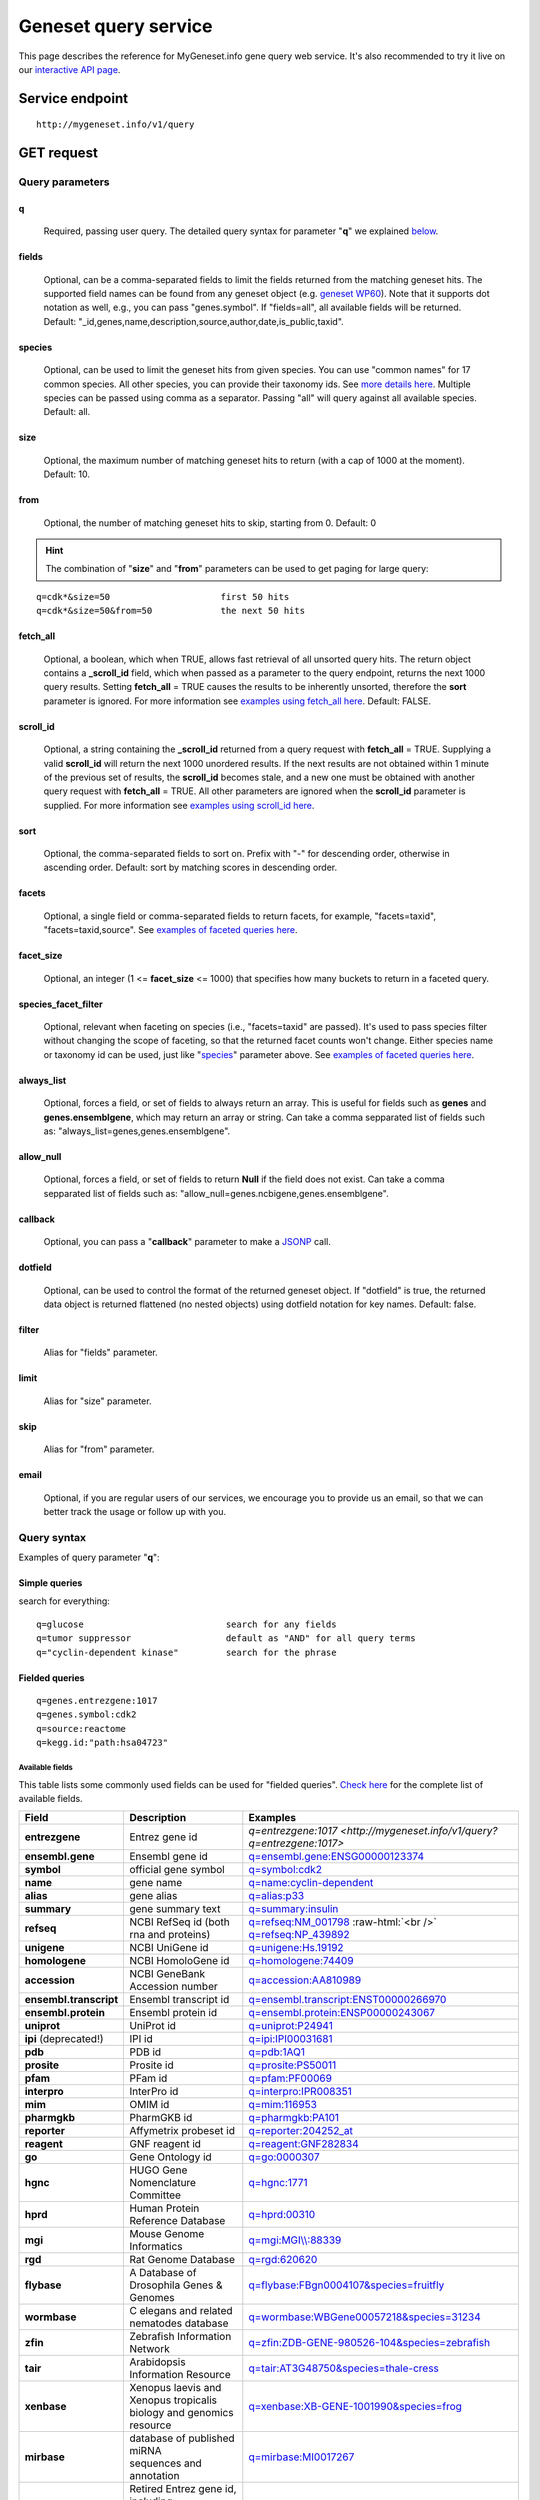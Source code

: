 Geneset query service
******************************

.. role:: raw-html(raw)
   :format: html
.. |info| image:: /_static/information.png
             :alt: information!


This page describes the reference for MyGeneset.info gene query web service. It's also recommended to try it live on our `interactive API page <http://mygeneset.info/v1/api>`_.


Service endpoint
=================

::

    http://mygeneset.info/v1/query

GET request
==================

Query parameters
-----------------

q
"""""
    Required, passing user query. The detailed query syntax for parameter "**q**" we explained `below <#query-syntax>`_.

fields
""""""
    Optional, can be a comma-separated fields to limit the fields returned from the matching geneset hits. The supported field names can be found from any geneset object (e.g. `geneset WP60 <http://mygeneset.info/v1/geneset/WP60>`_). Note that it supports dot notation as well, e.g., you can pass "genes.symbol". If "fields=all", all available fields will be returned. Default:
    "_id,genes,name,description,source,author,date,is_public,taxid".

species
"""""""
    Optional, can be used to limit the geneset hits from given species. You can use "common names" for 17 common species. All other species, you can provide their taxonomy ids. See `more details here <data.html#species>`_. Multiple species can be passed using comma as a separator. Passing "all" will query against all available species. Default: all.

size
""""
    Optional, the maximum number of matching geneset hits to return (with a cap of 1000 at the moment). Default: 10.

from
""""
    Optional, the number of matching geneset hits to skip, starting from 0. Default: 0

.. Hint:: The combination of "**size**" and "**from**" parameters can be used to get paging for large query:

::

    q=cdk*&size=50                     first 50 hits
    q=cdk*&size=50&from=50             the next 50 hits

fetch_all
"""""""""
    Optional, a boolean, which when TRUE, allows fast retrieval of all unsorted query hits.  The return object contains a **_scroll_id** field, which when passed as a parameter to the query endpoint, returns the next 1000 query results.  Setting **fetch_all** = TRUE causes the results to be inherently unsorted, therefore the **sort** parameter is ignored.  For more information see `examples using fetch_all here <#scrolling-queries>`_.  Default: FALSE.

scroll_id
"""""""""
    Optional, a string containing the **_scroll_id** returned from a query request with **fetch_all** = TRUE.  Supplying a valid **scroll_id** will return the next 1000 unordered results.  If the next results are not obtained within 1 minute of the previous set of results, the **scroll_id** becomes stale, and a new one must be obtained with another query request with **fetch_all** = TRUE.  All other parameters are ignored when the **scroll_id** parameter is supplied.  For more information see `examples using scroll_id here <#scrolling-queries>`_.

sort
""""
    Optional, the comma-separated fields to sort on. Prefix with "-" for descending order, otherwise in ascending order. Default: sort by matching scores in descending order.

facets
""""""
    Optional, a single field or comma-separated fields to return facets, for example, "facets=taxid", "facets=taxid,source". See `examples of faceted queries here <#faceted-queries>`_.

facet_size
""""""""""
    Optional, an integer (1 <= **facet_size** <= 1000) that specifies how many buckets to return in a faceted query.

species_facet_filter
""""""""""""""""""""
    Optional, relevant when faceting on species (i.e., "facets=taxid" are passed). It's used to pass species filter without changing the scope of faceting, so that the returned facet counts won't change. Either species name or taxonomy id can be used, just like "`species <#species>`_" parameter above. See `examples of faceted queries here <#faceted-queries>`_.


always_list
"""""""""""
    Optional, forces a field, or set of fields to always return an array. This is useful for fields such as **genes** and **genes.ensemblgene**, which may return an array or string. Can take a comma sepparated list of fields such as: "always_list=genes,genes.ensemblgene".

allow_null
""""""""""
    Optional, forces a field, or set of fields to return **Null** if the field does not exist. Can take a comma sepparated list of fields such as: "allow_null=genes.ncbigene,genes.ensemblgene".

callback
""""""""
    Optional, you can pass a "**callback**" parameter to make a `JSONP <http://ajaxian.com/archives/jsonp-json-with-padding>`_ call.

dotfield
""""""""
    Optional, can be used to control the format of the returned geneset object.  If "dotfield" is true, the returned data object is returned flattened (no nested objects) using dotfield notation for key names.  Default: false.

filter
""""""
    Alias for "fields" parameter.

limit
"""""
    Alias for "size" parameter.

skip
""""
    Alias for "from" parameter.

email
""""""
    Optional, if you are regular users of our services, we encourage you to provide us an email, so that we can better track the usage or follow up with you.


Query syntax
------------
Examples of query parameter "**q**":


Simple queries
""""""""""""""

search for everything::

    q=glucose                           search for any fields
    q=tumor suppressor                  default as "AND" for all query terms
    q="cyclin-dependent kinase"         search for the phrase



Fielded queries
"""""""""""""""
::

    q=genes.entrezgene:1017
    q=genes.symbol:cdk2
    q=source:reactome
    q=kegg.id:"path:hsa04723"

.. _available_fields:

Available fields
^^^^^^^^^^^^^^^^

This table lists some commonly used fields can be used for "fielded queries". `Check here <./data.html#available-fields>`_ for the complete list of available fields.

========================    =============================================    =================================================================================
Field                        Description                                     Examples
========================    =============================================    =================================================================================
**entrezgene**                Entrez gene id                                    `q=entrezgene:1017 <http://mygeneset.info/v1/query?q=entrezgene:1017>`
**ensembl.gene**               Ensembl gene id                                   `q=ensembl.gene:ENSG00000123374 <http://mygeneset.info/v1/query?q=ensembl.gene:ENSG00000123374>`_
**symbol**                    official gene symbol                              `q=symbol:cdk2 <http://mygeneset.info/v1/query?q=symbol:cdk2>`_
**name**                      gene name                                         `q=name:cyclin-dependent <http://mygeneset.info/v1/query?q=name:cyclin-dependent>`_
**alias**                     gene alias                                        `q=alias:p33 <http://mygeneset.info/v1/query?q=alias:p33>`_
**summary**                   gene summary text                                 `q=summary:insulin <http://mygeneset.info/v1/query?q=summary:insulin>`_
**refseq**                    NCBI RefSeq id  (both rna and proteins)           `q=refseq:NM_001798 <http://mygeneset.info/v1/query?q=refseq:NM_001798>`_ :raw-html:`<br />`
                                                                                `q=refseq:NP_439892 <http://mygeneset.info/v1/query?q=refseq:NP_439892>`_
**unigene**                   NCBI UniGene id                                   `q=unigene:Hs.19192 <http://mygeneset.info/v1/query?q=unigene:Hs.19192>`_
**homologene**                NCBI HomoloGene id                                `q=homologene:74409 <http://mygeneset.info/v1/query?q=homologene:74409>`_
**accession**                 NCBI GeneBank Accession number                    `q=accession:AA810989 <http://mygeneset.info/v1/query?q=accession:AA810989>`_
**ensembl.transcript**         Ensembl transcript id                             `q=ensembl.transcript:ENST00000266970 <http://mygeneset.info/v1/query?q=ensembl.transcript:ENST00000266970>`_
**ensembl.protein**            Ensembl protein id                                `q=ensembl.protein:ENSP00000243067 <http://mygeneset.info/v1/query?q=ensembl.protein:ENSP00000243067>`_
**uniprot**                   UniProt id                                        `q=uniprot:P24941 <http://mygeneset.info/v1/query?q=uniprot:P24941>`_
**ipi** (deprecated!)         IPI id                                            `q=ipi:IPI00031681 <http://mygeneset.info/v1/query?q=ipi:IPI00031681>`_
**pdb**                       PDB id                                            `q=pdb:1AQ1 <http://mygeneset.info/v1/query?q=pdb:1AQ1>`_
**prosite**                   Prosite id                                        `q=prosite:PS50011 <http://mygeneset.info/v1/query?q=prosite:PS50011>`_
**pfam**                      PFam id                                           `q=pfam:PF00069 <http://mygeneset.info/v1/query?q=pfam:PF00069>`_
**interpro**                  InterPro id                                       `q=interpro:IPR008351 <http://mygeneset.info/v1/query?q=interpro:IPR008351>`_
**mim**                       OMIM id                                           `q=mim:116953 <http://mygeneset.info/v1/query?q=MIM:116953>`_
**pharmgkb**                  PharmGKB id                                       `q=pharmgkb:PA101 <http://mygeneset.info/v1/query?q=pharmgkb:PA101>`_
**reporter**                  Affymetrix probeset id                            `q=reporter:204252_at <http://mygeneset.info/v1/query?q=reporter:204252_at>`_
**reagent**                   GNF reagent id                                    `q=reagent:GNF282834 <http://mygeneset.info/v1/query?q=reagent:GNF282834>`_
**go**                        Gene Ontology id                                  `q=go:0000307 <http://mygeneset.info/v1/query?q=go:0000307>`_
**hgnc**                      HUGO Gene Nomenclature Committee                  `q=hgnc:1771 <http://mygeneset.info/v1/query?q=HGNC:1771>`_
**hprd**                      Human Protein Reference Database                  `q=hprd:00310 <http://mygeneset.info/v1/query?q=HPRD:00310>`_
**mgi**                       Mouse Genome Informatics                          `q=mgi:MGI\\\\:88339 <http://mygeneset.info/v1/query?q=mgi:MGI%5C%5C:88339>`_
**rgd**                       Rat Genome Database                               `q=rgd:620620 <http://mygeneset.info/v1/query?q=RGD:620620>`_
**flybase**                   A Database of Drosophila Genes & Genomes          `q=flybase:FBgn0004107&species=fruitfly <http://mygeneset.info/v1/query?q=FLYBASE:FBgn0004107&species=fruitfly>`_
**wormbase**                  C elegans and related nematodes database          `q=wormbase:WBGene00057218&species=31234 <http://mygeneset.info/v1/query?q=wormbase:WBGene00057218&species=31234>`_
**zfin**                      Zebrafish Information Network                     `q=zfin:ZDB-GENE-980526-104&species=zebrafish <http://mygeneset.info/v1/query?q=ZFIN:ZDB-GENE-980526-104&species=zebrafish>`_
**tair**                      Arabidopsis Information Resource                  `q=tair:AT3G48750&species=thale-cress <http://mygeneset.info/v1/query?q=TAIR:AT3G48750&species=thale-cress>`_
**xenbase**                 | Xenopus laevis and Xenopus tropicalis             `q=xenbase:XB-GENE-1001990&species=frog <http://mygeneset.info/v1/query?q=xenbase:XB-GENE-1001990&species=frog>`_
                            | biology and genomics resource
**mirbase**                 | database of published miRNA                       `q=mirbase:MI0017267 <http://mygeneset.info/v1/query?q=mirbase:MI0017267>`_
                            | sequences and annotation
**retired**                 | Retired Entrez gene id, including                 `q=retired:84999 <http://mygeneset.info/v1/query?q=retired:84999>`_
                            | those with replaced gene ids.
========================    =============================================    =================================================================================



Genome interval query
"""""""""""""""""""""

When we detect your query ("**q**" parameter) contains a genome interval pattern like this one::

    chrX:151,073,054-151,383,976

we will do the genome interval query for you. Besides above interval string, you also need to specify "*species*" parameter (with the default as human). These are all acceptted queries::

    q=chrX:151073054-151383976&species:9606
    q=chrX:151,073,054-151,383,976&species:human


.. Hint:: As you can see above, the genomic locations can include commas in it.

.. seealso::

   `Genome assembly information <data.html#genome-assemblies>`_



Wildcard queries
""""""""""""""""
Wildcard character "*" or "?" is supported in either simple queries or fielded queries::

    q=CDK?                              single character wildcard
    q=symbol:CDK?                       single character wildcard within "symbol" field
    q=IL*R                              multiple character wildcard

.. note:: Wildcard character can not be the first character. It will be ignored.


Boolean operators and grouping
""""""""""""""""""""""""""""""

You can use **AND**/**OR**/**NOT** boolean operators and grouping to form complicated queries::

    q=tumor AND suppressor                        AND operator
    q=CDK2 OR BTK                                 OR operator
    q="tumor suppressor" NOT receptor             NOT operator
    q=(interleukin OR insulin) AND receptor       the use of parentheses


Returned object
---------------

A GET request like this::

    http://mygeneset.info/v1/query?q=symbol:cdk2

should return hits as:

.. code-block:: json

    {
      "hits": [
        {
          "name": "cyclin-dependent kinase 2",
          "_score": 87.76775,
          "symbol": "CDK2",
          "taxid": 9606,
          "entrezgene": 1017,
          "_id": "1017"
        },
        {
          "name": "cyclin-dependent kinase 2",
          "_score": 79.480484,
          "symbol": "Cdk2",
          "taxid": 10090,
          "entrezgene": 12566,
          "_id": "12566"
        },
        {
          "name": "cyclin dependent kinase 2",
          "_score": 62.286797,
          "symbol": "Cdk2",
          "taxid": 10116,
          "entrezgene": 362817,
          "_id": "362817"
        }
      ],
      "total": 3,
      "max_score": 87.76775,
      "took": 4
    }


Faceted queries
----------------
If you need to perform a faceted query, you can pass an optional "`facets <#facets>`_" parameter. For example, if you want to get the facets on species, you can pass "facets=taxid":

A GET request like this::

    http://mygeneset.info/v1/query?q=cdk2&size=1&facets=taxid

should return hits as:

.. code-block:: json
    :emphasize-lines: 15-36

    {
      "hits":[
        {
          "entrezgene":1017,
          "name":"cyclin-dependent kinase 2",
          "_score":400.43347,
          "symbol":"CDK2",
          "_id":"1017",
          "taxid":9606
        }
      ],
      "total":26,
      "max_score":400.43347,
      "took":7,
      "facets":{
        "taxid":{
          "_type":"terms",
          "total":26,
          "terms":[
            {
              "count":14,
              "term":9606
            },
            {
              "count":7,
              "term":10116
            },
            {
              "count":5,
              "term":10090
            }
          ],
          "other":0,
          "missing":0
        }
      }
    }

Another useful field to get facets on is "type_of_gene"::

    http://mygeneset.info/v1/query?q=cdk2&size=1&facets=type_of_gene

It should return hits as:

.. code-block:: json
    :emphasize-lines: 15-32

    {
      "hits":[
        {
          "entrezgene":1017,
          "name":"cyclin-dependent kinase 2",
          "_score":400.43347,
          "symbol":"CDK2",
          "_id":"1017",
          "taxid":9606
        }
      ],
      "total":26,
      "max_score":400.43347,
      "took":97,
      "facets":{
        "type_of_gene":{
          "_type":"terms",
          "total":26,
          "terms":[
            {
              "count":20,
              "term":"protein-coding"
            },
            {
              "count":6,
              "term":"pseudo"
            }
          ],
          "other":0,
          "missing":0
        }
      }
    }

If you need to, you can also pass multiple fields as comma-separated list::

    http://mygeneset.info/v1/query?q=cdk2&size=1&facets=taxid,type_of_gene


Particularly relevant to species facets (i.e., "facets=taxid"), you can pass a
"`species_facet_filter <#species_facet_filter>`_" parameter to filter the returned hits on a given species, without changing the scope of the facets (i.e. facet counts will not change). This is useful when you need to get the subset of the hits for a given species after the initial faceted query on species.

You can see the different "hits" are returned in the following queries, while "facets" keeps the same::

    http://mygeneset.info/v1/query?q=cdk?&size=1&facets=taxid&species_facet_filter=human

v.s.
::

    http://mygeneset.info/v1/query?q=cdk?&size=1&facets=taxid&species_facet_filter=mouse


Scrolling queries
-----------------
If you want to return ALL results of a very large query (>10,000 results), sometimes the paging method described `above <#from>`_ can take too long.  In these cases, you can use a scrolling query.
This is a two-step process that turns off database sorting to allow very fast retrieval of all query results.  To begin a scrolling query, you first call the query
endpoint as you normally would, but with an extra parameter **fetch_all** = TRUE.  For example, a GET request to::

    http://mygeneset.info/v1/query?q=brain&fetch_all=TRUE

Returns the following object:

.. code-block:: json

    {
      "_scroll_id": "cXVlcnlUaGVuRmV0Y2g7MTA7MjA1NjY1MzMwOl9HM29rRkg2VFZ5S1c3cTJtYkI4RHc7MjA1NjY1MjY3OlM0V1VCa194UWdLYjlQWTR5NGZCeFE7MjA1NjY1MTM0OlRGWVpXLVZrU2NTWmZLQUlEVnlRRkE7MjA1NjY1MzMxOl9HM29rRkg2VFZ5S1c3cTJtYkI4RHc7MzEyMDY0NzU6TVBZd0FEVF9UcVdSQWhWajlfN2U4ZzsyMDU2NjUxMzM6VEZZWlctVmtTY1NaZktBSURWeVFGQTsyMDU2NjUxMzU6VEZZWlctVmtTY1NaZktBSURWeVFGQTsyMDU2NjUzMzI6X0czb2tGSDZUVnlLVzdxMm1iQjhEdzsyMDU2NjUyNjg6UzRXVUJrX3hRZ0tiOVBZNHk0ZkJ4UTszMTIwNjQ3NDpNUFl3QURUX1RxV1JBaFZqOV83ZThnOzA7",
      "max_score": 13.958638,
      "took": 270,
      "total": 14571,
      "hits": [
        {
          "_id": "390259",
          "_score": 13.958638,
          "entrezgene": 390259,
          "name": "brain specific homeobox",
          "symbol": "BSX",
          "taxid": 9606
        },
        .
        .
        .
      ]
    }

At this point, the first 1000 hits have been returned (of ~14,000 total), and a scroll has been set up for your query.  To get the next batch of 1000 unordered results, simply execute a GET request to the following address, supplying the _scroll_id from the first step into the **scroll_id** parameter in the second step::

    http://mygeneset.info/v1/query?scroll_id=cXVlcnlUaGVuRmV0Y2g7MTA7MjA1NjY1MzMwOl9HM29rRkg2VFZ5S1c3cTJtYkI4RHc7MjA1NjY1MjY3OlM0V1VCa194UWdLYjlQWTR5NGZCeFE7MjA1NjY1MTM0OlRGWVpXLVZrU2NTWmZLQUlEVnlRRkE7MjA1NjY1MzMxOl9HM29rRkg2VFZ5S1c3cTJtYkI4RHc7MzEyMDY0NzU6TVBZd0FEVF9UcVdSQWhWajlfN2U4ZzsyMDU2NjUxMzM6VEZZWlctVmtTY1NaZktBSURWeVFGQTsyMDU2NjUxMzU6VEZZWlctVmtTY1NaZktBSURWeVFGQTsyMDU2NjUzMzI6X0czb2tGSDZUVnlLVzdxMm1iQjhEdzsyMDU2NjUyNjg6UzRXVUJrX3hRZ0tiOVBZNHk0ZkJ4UTszMTIwNjQ3NDpNUFl3QURUX1RxV1JBaFZqOV83ZThnOzA7

.. Hint:: Your scroll will remain active for 1 minute from the last time you requested results from it.  If your scroll expires before you get the last batch of results, you must re-request the scroll_id by setting **fetch_all** = TRUE as in step 1.


Batch queries via POST
======================

Although making simple GET requests above to our gene query service is sufficient in most of use cases,
there are some cases you might find it's more efficient to make queries in a batch (e.g., retrieving gene
annotation for multiple genes). Fortunately, you can also make batch queries via POST requests when you
need::


    URL: http://mygeneset.info/v1/query
    HTTP method:  POST


Query parameters
----------------

q
"""
    Required, multiple query terms seperated by comma (also support "+" or white space), but no wildcard, e.g., 'q=1017,1018' or 'q=CDK2+BTK'

scopes
""""""
    Optional, specify one or more fields (separated by comma) as the search "scopes", e.g., "scopes=entrezgene",
    "scopes=entrezgene,ensemblgene". The available "fields" can be passed to "**scopes**" parameter are
    :ref:`listed above <available_fields>`. Default: "scopes=entrezgene,ensemblgene,retired" (either Entrez
    or Ensembl gene ids).

species
"""""""
     Optional, can be used to limit the gene hits from given species. You can use "common names" for nine common species (human, mouse, rat, fruitfly, nematode, zebrafish, thale-cress, frog and pig). All other species, you can provide their taxonomy ids. See `more details here <data.html#species>`_. Multiple species can be passed using comma as a separator. Default: all.

fields
""""""
    Optional, can be a comma-separated fields to limit the fields returned from the matching gene hits. The supported field names can be found from any gene object (e.g. `gene 1017 <http://mygeneset.info/v1/gene/1017>`_). Note that it supports dot notation as well, e.g., you can pass "refseq.rna". If "fields=all", all available fields will be returned. Default:
    "symbol,name,taxid,entrezgene".

dotfield
""""""""""
    Optional, can be used to control the format of the returned fields when passed "fields" parameter contains dot notation, e.g. "fields=refseq.rna". If "dofield" is true, the returned data object contains a single "refseq.rna" field, otherwise, a single "refseq" field with a sub-field of "rna". Default: false.

email
""""""
    Optional, if you are regular users of our services, we encourage you to provide us an email, so that we can better track the usage or follow up with you.

Example code
------------

Unlike GET requests, you can easily test them from browser, make a POST request is often done via a
piece of code. Here is a sample python snippet::

    import requests
    headers = {'content-type': 'application/x-www-form-urlencoded'}
    params = 'q=1017,1018&scopes=entrezgene&fields=name,symbol,taxid,entrezgene'
    res = requests.post('http://mygeneset.info/v1/query', data=params, headers=headers)


Returned object
---------------

Returned result (the value of "res.text" variable above) from above example code should look like this:

.. code-block:: json

    [
      {
        '_id': '1017',
        '_score': 22.757837,
        'entrezgene': 1017,
        'name': 'cyclin dependent kinase 2',
        'query': '1017',
        'symbol': 'CDK2',
        'taxid': 9606
      },
      {
        '_id': '1018',
        '_score': 22.757782,
        'entrezgene': 1018,
        'name': 'cyclin dependent kinase 3',
        'query': '1018',
        'symbol': 'CDK3',
        'taxid': 9606
      }
    ]


.. Tip:: "query" field in returned object indicates the matching query term.
.. Note:: if no "fields" parameter is specified, all available fields will be returned

If a query term has no match, it will return with "**notfound**" field as "**true**"::

    params = 'q=1017,dummy&scopes=entrezgene&fields=name,symbol,taxid,entrezgene'
    res = requests.post('http://mygeneset.info/v1/query', data=params, headers=headers)

.. code-block:: json
    :emphasize-lines: 12

    [
      {
        "name": "cyclin-dependent kinase 2",
        "symbol": "CDK2",
        "taxid": 9606,
        "entrezgene": 1017,
        "query": "1017",
        "_id": "1017"
      },
      {
        "query": "dummy",
        "notfound": true
      }
    ]

If a query term has multiple matches, they will be included with the same "query" field::

    params = 'q=tp53,1017&scopes=symbol,entrezgene&fields=name,symbol,taxid,entrezgene'
    res = requests.post('http://mygeneset.info/v1/query', data=params, headers=headers)


.. code-block:: json
    :emphasize-lines: 7,15

    [
      {
        "name": "tumor protein p53",
        "symbol": "TP53",
        "taxid": 9606,
        "entrezgene": 7157,
        "query": "tp53",
        "_id": "7157"
      },
      {
        "name": "tumor protein p53",
        "symbol": "Tp53",
        "taxid": 10116,
        "entrezgene": 24842,
        "query": "tp53",
        "_id": "24842"
      },
      {
        "name": "cyclin-dependent kinase 2",
        "symbol": "CDK2",
        "taxid": 9606,
        "entrezgene": 1017,
        "query": "1017",
        "_id": "1017"
      }
    ]







.. raw:: html

    <div id="spacer" style="height:300px"></div>
